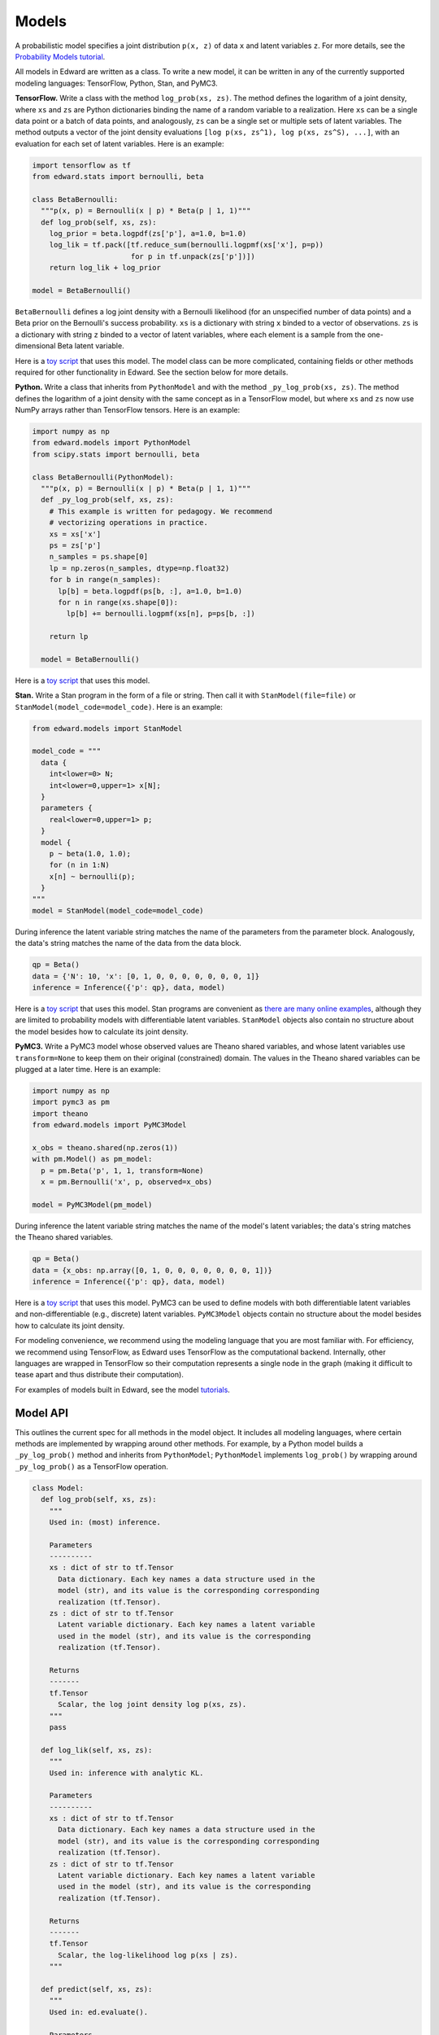 Models
------

A probabilistic model specifies a joint distribution ``p(x, z)``
of data ``x`` and latent variables ``z``.
For more details, see the
`Probability Models tutorial <../tut_model.html>`__.

All models in Edward are written as a class. To write a new model,
it can be written in any of the currently supported modeling
languages: TensorFlow, Python, Stan, and PyMC3.

**TensorFlow.**
Write a class with the method ``log_prob(xs, zs)``. The method defines
the logarithm of a joint density, where ``xs`` and ``zs`` are Python
dictionaries binding the name of a random variable to
a realization.
Here ``xs`` can be a single data
point or a batch of data points, and analogously, ``zs`` can be a
single set or multiple sets of latent variables.
The method outputs a vector of the joint density
evaluations ``[log p(xs, zs^1), log p(xs, zs^S), ...]``, with an
evaluation for each set of latent variables. Here is an example:

.. code:: python

  import tensorflow as tf
  from edward.stats import bernoulli, beta

  class BetaBernoulli:
    """p(x, p) = Bernoulli(x | p) * Beta(p | 1, 1)"""
    def log_prob(self, xs, zs):
      log_prior = beta.logpdf(zs['p'], a=1.0, b=1.0)
      log_lik = tf.pack([tf.reduce_sum(bernoulli.logpmf(xs['x'], p=p))
                         for p in tf.unpack(zs['p'])])
      return log_lik + log_prior

  model = BetaBernoulli()

``BetaBernoulli`` defines a log joint density with a Bernoulli
likelihood (for an unspecified number of data points) and a Beta prior
on the Bernoulli's success probability.
``xs`` is a dictionary with string ``x`` binded to a vector of
observations. ``zs`` is a dictionary with string ``z`` binded to a
vector of latent variables, where each element is a sample from the
one-dimensional Beta latent variable.

Here is a `toy script
<https://github.com/blei-lab/edward/blob/master/examples/beta_bernoulli_tf.py>`__
that uses this model. The model class can be more complicated,
containing fields or other methods required for other functionality in
Edward. See the section below for more details.

**Python.**
Write a class that inherits from ``PythonModel`` and with the method
``_py_log_prob(xs, zs)``. The method defines the logarithm of a joint
density with the same concept as in a TensorFlow model, but where
``xs`` and ``zs`` now use NumPy arrays rather than TensorFlow tensors.
Here is an example:

.. code:: python

  import numpy as np
  from edward.models import PythonModel
  from scipy.stats import bernoulli, beta

  class BetaBernoulli(PythonModel):
    """p(x, p) = Bernoulli(x | p) * Beta(p | 1, 1)"""
    def _py_log_prob(self, xs, zs):
      # This example is written for pedagogy. We recommend
      # vectorizing operations in practice.
      xs = xs['x']
      ps = zs['p']
      n_samples = ps.shape[0]
      lp = np.zeros(n_samples, dtype=np.float32)
      for b in range(n_samples):
        lp[b] = beta.logpdf(ps[b, :], a=1.0, b=1.0)
        for n in range(xs.shape[0]):
          lp[b] += bernoulli.logpmf(xs[n], p=ps[b, :])

      return lp

    model = BetaBernoulli()

Here is a `toy script
<https://github.com/blei-lab/edward/blob/master/examples/beta_bernoulli_np.py>`__
that uses this model.

**Stan.**
Write a Stan program in the form of a file or string. Then
call it with ``StanModel(file=file)`` or
``StanModel(model_code=model_code)``. Here is an example:

.. code:: python

  from edward.models import StanModel

  model_code = """
    data {
      int<lower=0> N;
      int<lower=0,upper=1> x[N];
    }
    parameters {
      real<lower=0,upper=1> p;
    }
    model {
      p ~ beta(1.0, 1.0);
      for (n in 1:N)
      x[n] ~ bernoulli(p);
    }
  """
  model = StanModel(model_code=model_code)

During inference the latent variable string matches the name of the
parameters from the parameter block. Analogously, the data's string
matches the name of the data from the data block.

.. code:: python

  qp = Beta()
  data = {'N': 10, 'x': [0, 1, 0, 0, 0, 0, 0, 0, 0, 1]}
  inference = Inference({'p': qp}, data, model)

Here is a `toy
script <https://github.com/blei-lab/edward/blob/master/examples/beta_bernoulli_stan.py>`__
that uses this model. Stan programs are convenient as `there are many
online examples <https://github.com/stan-dev/example-models/wiki>`__,
although they are limited to probability models with differentiable
latent variables. ``StanModel`` objects also contain no structure about
the model besides how to calculate its joint density.

**PyMC3.**
Write a PyMC3 model whose observed values are Theano shared variables,
and whose latent variables use ``transform=None`` to keep them on their
original (constrained) domain.
The values in the Theano shared variables can be plugged at a later
time. Here is an example:

.. code:: python

  import numpy as np
  import pymc3 as pm
  import theano
  from edward.models import PyMC3Model

  x_obs = theano.shared(np.zeros(1))
  with pm.Model() as pm_model:
    p = pm.Beta('p', 1, 1, transform=None)
    x = pm.Bernoulli('x', p, observed=x_obs)

  model = PyMC3Model(pm_model)

During inference the latent variable string matches the name of the
model's latent variables; the data's string matches the Theano shared
variables.

.. code:: python

  qp = Beta()
  data = {x_obs: np.array([0, 1, 0, 0, 0, 0, 0, 0, 0, 1])}
  inference = Inference({'p': qp}, data, model)

Here is a `toy
script <https://github.com/blei-lab/edward/blob/master/examples/beta_bernoulli_pymc3.py>`__
that uses this model. PyMC3 can be used to define models with both
differentiable latent variables and non-differentiable (e.g., discrete)
latent variables. ``PyMC3Model`` objects contain no structure about the
model besides how to calculate its joint density.

For modeling convenience, we recommend using the modeling language that
you are most familiar with. For efficiency, we recommend using
TensorFlow, as Edward uses TensorFlow as the computational backend.
Internally, other languages are wrapped in TensorFlow so their
computation represents a single node in the graph (making it difficult
to tease apart and thus distribute their computation).

For examples of models built in Edward, see the model
`tutorials <../tutorials.html>`__.

Model API
^^^^^^^^^

This outlines the current spec for all methods in the model object.
It includes all modeling languages, where certain methods are
implemented by wrapping around other methods. For example, by a Python
model builds a ``_py_log_prob()`` method and inherits from
``PythonModel``; ``PythonModel`` implements ``log_prob()`` by wrapping
around ``_py_log_prob()`` as a TensorFlow operation.

.. code:: python

  class Model:
    def log_prob(self, xs, zs):
      """
      Used in: (most) inference.

      Parameters
      ----------
      xs : dict of str to tf.Tensor
        Data dictionary. Each key names a data structure used in the
        model (str), and its value is the corresponding corresponding
        realization (tf.Tensor).
      zs : dict of str to tf.Tensor
        Latent variable dictionary. Each key names a latent variable
        used in the model (str), and its value is the corresponding
        realization (tf.Tensor).

      Returns
      -------
      tf.Tensor
        Scalar, the log joint density log p(xs, zs).
      """
      pass

    def log_lik(self, xs, zs):
      """
      Used in: inference with analytic KL.

      Parameters
      ----------
      xs : dict of str to tf.Tensor
        Data dictionary. Each key names a data structure used in the
        model (str), and its value is the corresponding corresponding
        realization (tf.Tensor).
      zs : dict of str to tf.Tensor
        Latent variable dictionary. Each key names a latent variable
        used in the model (str), and its value is the corresponding
        realization (tf.Tensor).

      Returns
      -------
      tf.Tensor
        Scalar, the log-likelihood log p(xs | zs).
      """

    def predict(self, xs, zs):
      """
      Used in: ed.evaluate().

      Parameters
      ----------
      xs : dict of str to tf.Tensor
        Data dictionary. Each key names a data structure used in the
        model (str), and its value is the corresponding corresponding
        realization (tf.Tensor).
      zs : dict of str to tf.Tensor
        Latent variable dictionary. Each key names a latent variable
        used in the model (str), and its value is the corresponding
        realization (tf.Tensor).

      Returns
      -------
      tf.Tensor
        Tensor of predictions, one for each data point. The prediction
        is the likelihood's mean. For example, in supervised learning
        of i.i.d. categorical data, it is a vector of labels.
      """
      pass

    def sample_prior(self):
      """
      Used in: ed.ppc().

      Returns
      -------
      dict of str to tf.Tensor
        Latent variable dictionary. Each key names a latent variable
        used in the model (str), and its value is the corresponding
        realization (tf.Tensor).
      """
      pass

    def sample_likelihood(self, zs):
      """
      Used in: ed.ppc().

      Parameters
      ----------
      zs : dict of str to tf.Tensor
        Latent variable dictionary. Each key names a latent variable
        used in the model (str), and its value is the corresponding
        realization (tf.Tensor).

      Returns
      -------
      dict of str to tf.Tensor
        Data dictionary. It is a replicated data set, where each key
        and value matches the same type as any observed data set that
        the model aims to capture.
      """
      pass
